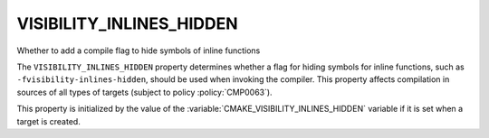 VISIBILITY_INLINES_HIDDEN
-------------------------

Whether to add a compile flag to hide symbols of inline functions

The ``VISIBILITY_INLINES_HIDDEN`` property determines whether a flag for
hiding symbols for inline functions, such as ``-fvisibility-inlines-hidden``,
should be used when invoking the compiler.  This property affects compilation
in sources of all types of targets (subject to policy :policy:`CMP0063`).

This property is initialized by
the value of the :variable:`CMAKE_VISIBILITY_INLINES_HIDDEN` variable if it
is set when a target is created.
